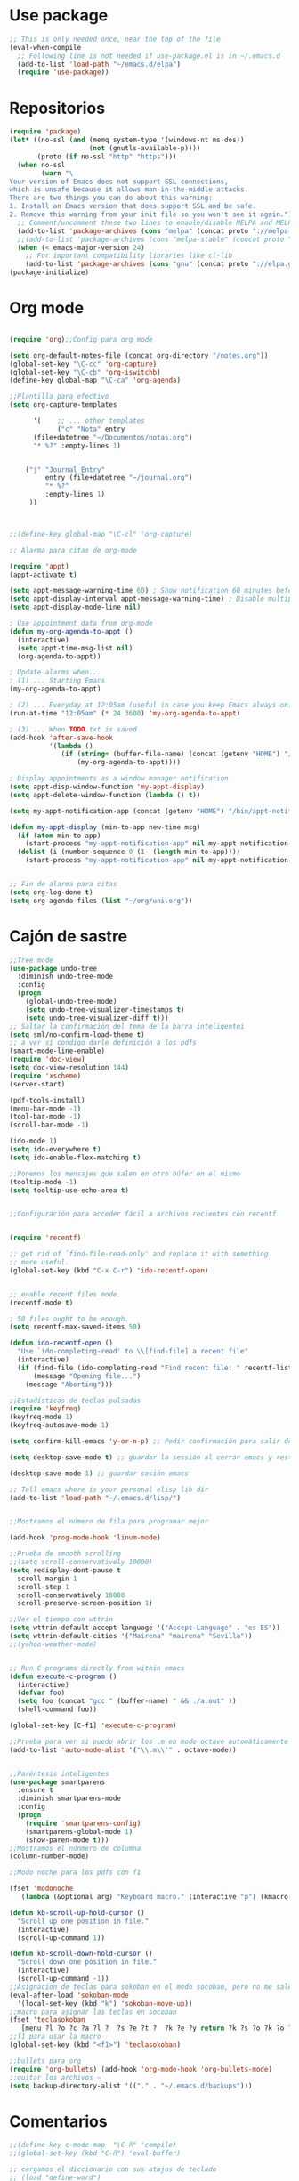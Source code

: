 * Use package
#+BEGIN_SRC emacs-lisp
  ;; This is only needed once, near the top of the file
  (eval-when-compile
    ;; Following line is not needed if use-package.el is in ~/.emacs.d
    (add-to-list 'load-path "~/emacs.d/elpa")
    (require 'use-package))

#+END_SRC
* Repositorios
#+begin_src emacs-lisp
  (require 'package)
  (let* ((no-ssl (and (memq system-type '(windows-nt ms-dos))
                      (not (gnutls-available-p))))
         (proto (if no-ssl "http" "https")))
    (when no-ssl
          (warn "\
  Your version of Emacs does not support SSL connections,
  which is unsafe because it allows man-in-the-middle attacks.
  There are two things you can do about this warning:
  1. Install an Emacs version that does support SSL and be safe.
  2. Remove this warning from your init file so you won't see it again."))
    ;; Comment/uncomment these two lines to enable/disable MELPA and MELPA Stable as desired
    (add-to-list 'package-archives (cons "melpa" (concat proto "://melpa.org/packages/")) t)
    ;;(add-to-list 'package-archives (cons "melpa-stable" (concat proto "://stable.melpa.org/packages/")) t)
    (when (< emacs-major-version 24)
      ;; For important compatibility libraries like cl-lib
      (add-to-list 'package-archives (cons "gnu" (concat proto "://elpa.gnu.org/packages/")))))
  (package-initialize)
#+end_src
* Org mode
#+begin_src emacs-lisp

  (require 'org);;Config para org mode

  (setq org-default-notes-file (concat org-directory "/notes.org"))
  (global-set-key "\C-cc" 'org-capture)
  (global-set-key "\C-cb" 'org-iswitchb)
  (define-key global-map "\C-ca" 'org-agenda)

  ;;Plantilla para efectivo
  (setq org-capture-templates

        '(    ;; ... other templates
              ("c" "Nota" entry
        (file+datetree "~/Documentos/notas.org")
        "* %?" :empty-lines 1)


      ("j" "Journal Entry"
           entry (file+datetree "~/journal.org")
           "* %?"
           :empty-lines 1)
       ))



  ;;(define-key global-map "\C-cl" 'org-capture)

  ;; Alarma para citas de org-mode

  (require 'appt)
  (appt-activate t)

  (setq appt-message-warning-time 60) ; Show notification 60 minutes before event
  (setq appt-display-interval appt-message-warning-time) ; Disable multiple reminders
  (setq appt-display-mode-line nil)

  ; Use appointment data from org-mode
  (defun my-org-agenda-to-appt ()
    (interactive)
    (setq appt-time-msg-list nil)
    (org-agenda-to-appt))

  ; Update alarms when...
  ; (1) ... Starting Emacs
  (my-org-agenda-to-appt)

  ; (2) ... Everyday at 12:05am (useful in case you keep Emacs always on)
  (run-at-time "12:05am" (* 24 3600) 'my-org-agenda-to-appt)

  ; (3) ... When TODO.txt is saved
  (add-hook 'after-save-hook
            '(lambda ()
               (if (string= (buffer-file-name) (concat (getenv "HOME") "/ideas/TODO.txt"))
                   (my-org-agenda-to-appt))))

  ; Display appointments as a window manager notification
  (setq appt-disp-window-function 'my-appt-display)
  (setq appt-delete-window-function (lambda () t))

  (setq my-appt-notification-app (concat (getenv "HOME") "/bin/appt-notification"))

  (defun my-appt-display (min-to-app new-time msg)
    (if (atom min-to-app)
      (start-process "my-appt-notification-app" nil my-appt-notification-app min-to-app msg)
    (dolist (i (number-sequence 0 (1- (length min-to-app))))
      (start-process "my-appt-notification-app" nil my-appt-notification-app (nth i min-to-app) (nth i msg)))))


  ;; Fin de alarma para citas
  (setq org-log-done t)
  (setq org-agenda-files (list "~/org/uni.org"))
#+end_src
* Cajón de sastre
#+begin_src emacs-lisp
  ;;Tree mode
  (use-package undo-tree
    :diminish undo-tree-mode
    :config
    (progn
      (global-undo-tree-mode)
      (setq undo-tree-visualizer-timestamps t)
      (setq undo-tree-visualizer-diff t)))
  ;; Saltar la confirmación del tema de la barra inteligentei
  (setq sml/no-confirm-load-theme t)
  ;; a ver si condigo darle definición a los pdfs
  (smart-mode-line-enable)
  (require 'doc-view)
  (setq doc-view-resolution 144)
  (require 'xscheme)
  (server-start)

  (pdf-tools-install)
  (menu-bar-mode -1)
  (tool-bar-mode -1)
  (scroll-bar-mode -1)

  (ido-mode 1)
  (setq ido-everywhere t)
  (setq ido-enable-flex-matching t)

  ;;Ponemos los mensajes que salen en otro búfer en el mismo
  (tooltip-mode -1)
  (setq tooltip-use-echo-area t)


  ;;Configuración para acceder fácil a archivos recientes con recentf

   
  (require 'recentf)

  ;; get rid of `find-file-read-only' and replace it with something
  ;; more useful.
  (global-set-key (kbd "C-x C-r") 'ido-recentf-open)


  ;; enable recent files mode.
  (recentf-mode t)

  ; 50 files ought to be enough.
  (setq recentf-max-saved-items 50)

  (defun ido-recentf-open ()
    "Use `ido-completing-read' to \\[find-file] a recent file"
    (interactive)
    (if (find-file (ido-completing-read "Find recent file: " recentf-list))
        (message "Opening file...")
      (message "Aborting")))

  ;;Estadísticas de teclas pulsadas
  (require 'keyfreq)
  (keyfreq-mode 1)
  (keyfreq-autosave-mode 1)

  (setq confirm-kill-emacs 'y-or-n-p) ;; Pedir confirmación para salir de emacs

  (setq desktop-save-mode t) ;; guardar la sessión al cerrar emacs y restaurarla

  (desktop-save-mode 1) ;; guardar sesión emacs

  ;; Tell emacs where is your personal elisp lib dir
  (add-to-list 'load-path "~/.emacs.d/lisp/")


  ;;Mostramos el número de fila para programar mejor

  (add-hook 'prog-mode-hook 'linum-mode)

  ;;Prueba de smooth scrolling
  ;;(setq scroll-conservatively 10000)
  (setq redisplay-dont-pause t
    scroll-margin 1
    scroll-step 1
    scroll-conservatively 10000
    scroll-preserve-screen-position 1)

  ;;Ver el tiempo con wttrin
  (setq wttrin-default-accept-language '("Accept-Language" . "es-ES"))
  (setq wttrin-default-cities '("Mairena" "mairena" "Sevilla"))
  ;;(yahoo-weather-mode)


  ;; Run C programs directly from within emacs
  (defun execute-c-program ()
    (interactive)
    (defvar foo)
    (setq foo (concat "gcc " (buffer-name) " && ./a.out" ))
    (shell-command foo))
   
  (global-set-key [C-f1] 'execute-c-program)

  ;;Prueba para ver si puedo abrir los .m en modo octave automáticamente
  (add-to-list 'auto-mode-alist '("\\.m\\'" . octave-mode))


  ;;Paréntesis inteligentes
  (use-package smartparens
    :ensure t
    :diminish smartparens-mode
    :config
    (progn
      (require 'smartparens-config)
      (smartparens-global-mode 1)
      (show-paren-mode t)))
  ;;Mostramos el núnmero de columna
  (column-number-mode)

  ;;Modo noche para los pdfs con f1

  (fset 'modonoche
     (lambda (&optional arg) "Keyboard macro." (interactive "p") (kmacro-exec-ring-item (quote ("m" 0 "%d")) arg)))

  (defun kb-scroll-up-hold-cursor ()
    "Scroll up one position in file."
    (interactive)
    (scroll-up-command 1))

  (defun kb-scroll-down-hold-cursor ()
    "Scroll down one position in file."
    (interactive)
    (scroll-up-command -1))
  ;;Asignacion de teclas para sokoban en el modo socoban, pero no me sale
  (eval-after-load 'sokoban-mode
    '(local-set-key (kbd "k") 'sokoban-move-up))
  ;;macro para asignar las teclas en socoban
  (fset 'teclasokoban
     [menu ?l ?o ?c ?a ?l ?  ?s ?e ?t ?  ?k ?e ?y return ?k ?s ?o ?k ?o ?b ?a ?n ?  ?m ?o ?v ?e ?  ?p backspace ?u ?p return menu ?l ?o ?c ?a ?l ?  ?s ?e ?t ?  ?k ?e ?y return ?j ?s ?o ?k ?o ?b ?a ?n ?  ?m ?o ?v ?e ?  ?d ?o ?w ?n return menu ?l ?o ?c ?a ?l ?  ?s ?e ?t ?  ?k ?e ?y return ?h ?s ?o ?k ?o ?b ?a ?n ?  ?m ?o ?v ?e ?  ?l ?e ?f ?t return menu ?l ?o ?c ?a ?l ?  ?s ?e ?t ?  ?k ?e ?y return ?l ?s ?o ?k ?o ?b ?a ?n ?  ?m ?o ?v ?e ?  ?r ?i ?g ?h ?t return])
  ;;f1 para usar la macro
  (global-set-key (kbd "<f1>") 'teclasokoban)

  ;;bullets para org
  (require 'org-bullets) (add-hook 'org-mode-hook 'org-bullets-mode)
  ;;quitar los archivos ~
  (setq backup-directory-alist '(("." . "~/.emacs.d/backups")))
#+end_src
* Comentarios
#+begin_src emacs-lisp
  ;;(define-key c-mode-map  "\C-ñ" 'compile)
  ;;(global-set-key (kbd "C-ñ") 'eval-buffer)

  ;; cargamos el diccionario con sus atajos de teclado
  ;; (load "define-word")

  ;; (global-set-key (kbd "C-c D") 'define-word-at-point)
  ;; (global-set-key (kbd "C-c d") 'define-word)

#+end_src

* Keybindings
#+begin_src emacs-lisp

  ;;Ponemos M-o para cambiar de búfer cuando hay varios abiertos

  (global-set-key (kbd "C-ñ") 'other-window)
  (global-set-key (kbd"M-o") 'mode-line-other-buffer)
  (global-set-key (kbd "<f7>") 'bookmark-jump)
  (global-set-key (kbd "<f6>") 'bookmark-set)
  (global-set-key (kbd "<f12>") 'delete-other-windows)
  (global-set-key (kbd "<f2>") 'quick-calc)
  (global-set-key (kbd "M-p") 'next-buffer)
  (global-set-key (kbd "M-n") 'previous-buffer)
  (global-set-key (kbd "<f3>") 'modonoche)
  (global-set-key (kbd "<f8>") 'next-buffer)
  (global-set-key (kbd "<f9>") 'previous-buffer)
  (global-set-key (kbd "<f5>") 'compilacion)
  (global-set-key (kbd "C-c m c") 'mc/edit-lines)
  (bind-key "M-N"  'kb-scroll-up-hold-cursor)
  (bind-key "M-P"  'kb-scroll-down-hold-cursor)
  (global-set-key (kbd "C-x k") 'kill-this-buffer)
  (global-set-key (kbd "C-c d") 'define-word)


#+end_src
